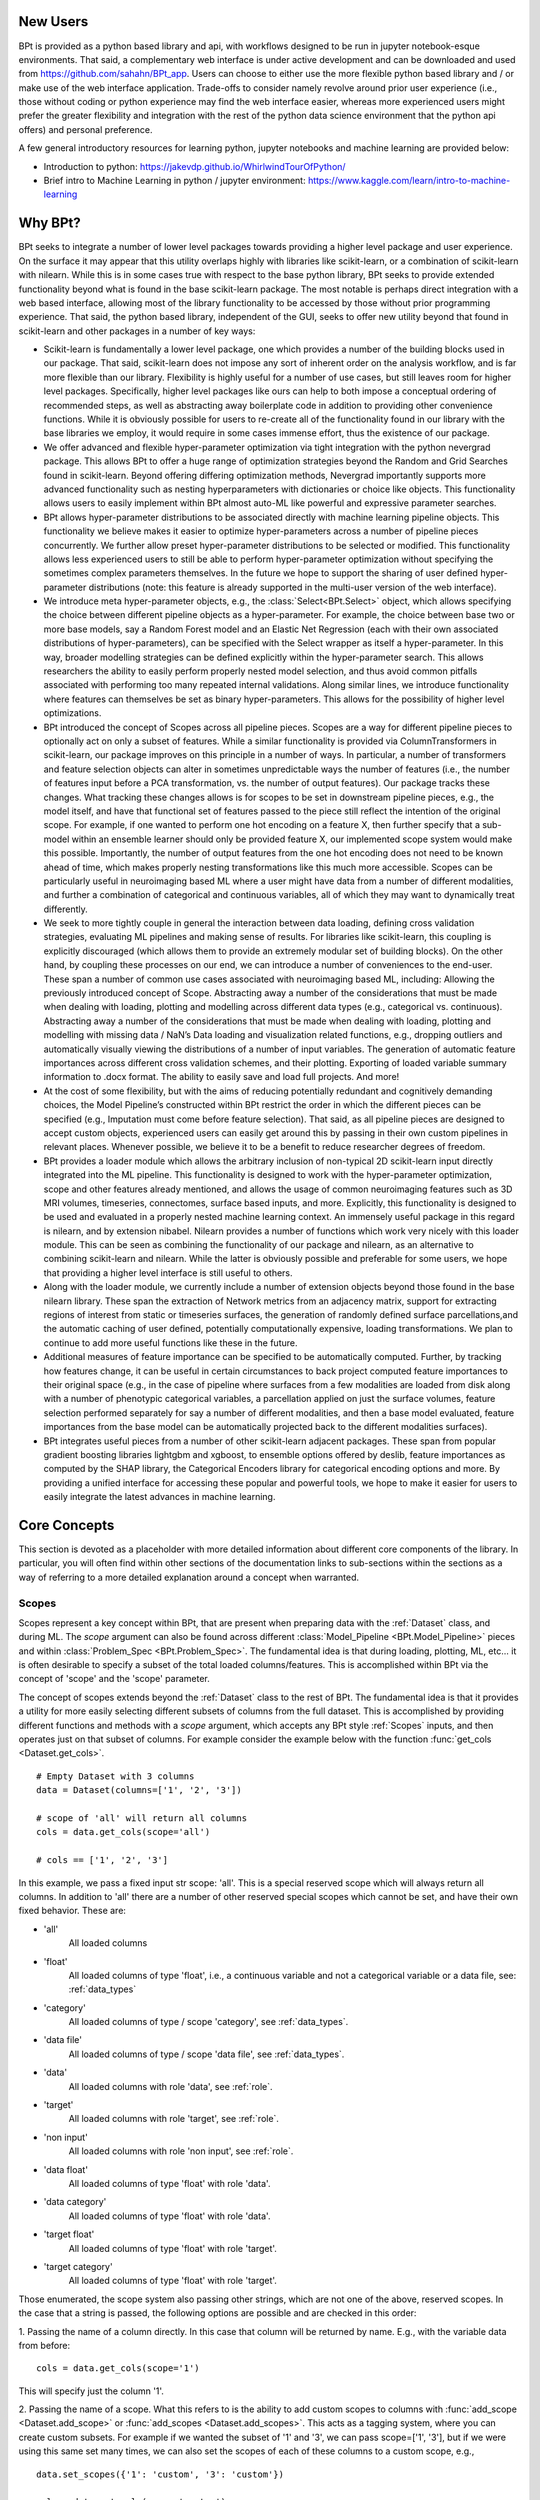 **********
New Users
**********

BPt is provided as a python based library and api, with workflows designed to be run in jupyter notebook-esque environments.
That said, a complementary web interface is under active development and can be downloaded and used from https://github.com/sahahn/BPt_app.
Users can choose to either use the more flexible python based library and / or make use of the web interface application. 
Trade-offs to consider namely revolve around prior user experience (i.e., those without coding or python experience may find
the web interface easier, whereas more experienced users might prefer the greater
flexibility and integration with the rest of the python data science environment that the python api offers) and personal preference.

A few general introductory resources for learning python, jupyter notebooks and machine learning are provided below:

- Introduction to python: https://jakevdp.github.io/WhirlwindTourOfPython/

- Brief intro to Machine Learning in python / jupyter environment: https://www.kaggle.com/learn/intro-to-machine-learning


**********
Why BPt?
**********

BPt seeks to integrate a number of lower level packages towards providing a higher level package and user experience.
On the surface it may appear that this utility overlaps highly with libraries like scikit-learn,
or a combination of scikit-learn with nilearn.
While this is in some cases true with respect to the base python library,
BPt seeks to provide extended functionality beyond what is found in the base scikit-learn package.
The most notable is perhaps direct integration with a web based interface, allowing most of the library
functionality to be accessed by those without prior programming experience.
That said, the python based library, independent of the GUI, seeks to offer new utility beyond
that found in scikit-learn and other packages in a number of key ways:

- Scikit-learn is fundamentally a lower level package, one which provides a number of the building blocks used in our package.
  That said, scikit-learn does not impose any sort of inherent order on the analysis workflow, and is far more flexible than our library.
  Flexibility is highly useful for a number of use cases, but still leaves room for higher level packages.
  Specifically, higher level packages like ours can help to both impose a conceptual ordering of recommended steps,
  as well as abstracting away boilerplate code in addition to providing other convenience functions.
  While it is obviously possible for users to re-create all of the functionality found in our library
  with the base libraries we employ, it would require in some cases immense effort, thus the existence of our package. 

- We offer advanced and flexible hyper-parameter optimization via tight integration with the python nevergrad package.
  This allows BPt to offer a huge range of optimization strategies beyond the Random and Grid Searches found in scikit-learn. 
  Beyond offering differing optimization methods, Nevergrad importantly supports more advanced functionality such as
  nesting hyperparameters with dictionaries or choice like objects.
  This functionality allows users to easily implement within 
  BPt almost auto-ML like powerful and expressive parameter searches.
 
- BPt allows hyper-parameter distributions to be associated directly with machine learning pipeline objects.
  This functionality we believe makes it easier to optimize hyper-parameters across 
  a number of pipeline pieces concurrently. We further allow preset hyper-parameter
  distributions to be selected or modified.
  This functionality allows less experienced users to still be able to perform hyper-parameter optimization 
  without specifying the sometimes complex parameters themselves.
  In the future we hope to support the sharing of user defined hyper-parameter 
  distributions (note: this feature is already supported in the multi-user version of the web interface).

- We introduce meta hyper-parameter objects, e.g., the :class:`Select<BPt.Select>` object, which allows specifying the choice between
  different pipeline objects as a hyper-parameter. For example, the choice between base two or more base models,
  say a Random Forest model and an Elastic Net Regression (each with their own associated distributions of hyper-parameters), 
  can be specified with the Select wrapper as itself a hyper-parameter.
  In this way, broader modelling strategies can be defined explicitly within the hyper-parameter search.
  This allows researchers the ability to easily perform properly nested model selection,
  and thus avoid common pitfalls associated with performing too many repeated internal validations.
  Along similar lines, we introduce functionality where features can themselves be set as binary hyper-parameters.
  This allows for the possibility of higher level optimizations.

- BPt introduced the concept of Scopes across all pipeline pieces.
  Scopes are a way for different pipeline pieces to optionally act on only a subset of
  features. While a similar functionality is provided via ColumnTransformers in scikit-learn,
  our package improves on this principle in a number of ways. In particular, a number of
  transformers and feature selection objects can alter in sometimes unpredictable ways the number
  of features (i.e., the number of features input before a PCA transformation, vs. the number of output features).
  Our package tracks these changes. What tracking these changes allows is for scopes to be set in downstream pipeline pieces,
  e.g., the model itself, and have that functional set of features passed to the piece still reflect the intention 
  of the original scope. For example, if one wanted to perform one hot encoding on a feature X,
  then further specify that a sub-model within an ensemble learner should only be provided feature X,
  our implemented scope system would make this possible. 
  Importantly, the number of output features from the one hot encoding does not need to be known ahead of time,
  which makes properly nesting transformations like this much more accessible.
  Scopes can be particularly useful in neuroimaging based ML where a user might have data from a number of different modalities,
  and further a combination of categorical and continuous variables, all of which they may want to dynamically treat differently. 

- We seek to more tightly couple in general the interaction between data loading, defining cross validation strategies,
  evaluating ML pipelines and making sense of results. For libraries like scikit-learn,
  this coupling is explicitly discouraged (which allows them to provide an extremely modular set of building blocks).
  On the other hand, by coupling these processes on our end, we can introduce a number of conveniences to the end-user.
  These span a number of common use cases associated with neuroimaging based ML, including: Allowing the previously introduced concept of Scope.
  Abstracting away a number of the considerations that must be made when dealing with loading, plotting and modelling across different data types (e.g., categorical vs. continuous).
  Abstracting away a number of the considerations that must be made when dealing with loading, plotting and modelling with missing data / NaN’s
  Data loading and visualization related functions, e.g., dropping outliers and automatically visually viewing the distributions of a number of input variables.
  The generation of automatic feature importances across different cross validation schemes, and their plotting.
  Exporting of loaded variable summary information to .docx format. 
  The ability to easily save and load full projects. And more!

- At the cost of some flexibility, but with the aims of reducing potentially redundant and cognitively demanding choices,
  the Model Pipeline’s constructed within BPt restrict the order in which the different pieces can be specified (e.g., Imputation must come before feature selection).
  That said, as all pipeline pieces are designed to accept custom objects, experienced users can easily get around this by passing in their own custom pipelines in relevant places.
  Whenever possible, we believe it to be a benefit to reduce researcher degrees of freedom.

- BPt provides a loader module which allows the arbitrary inclusion of non-typical 2D scikit-learn input directly integrated into the ML pipeline.
  This functionality is designed to work with the hyper-parameter optimization, scope and other features already mentioned,
  and allows the usage of common neuroimaging features such as 3D MRI volumes, timeseries, connectomes, surface based inputs,
  and more. Explicitly, this functionality is designed to be used and evaluated in a properly nested machine learning context. 
  An immensely useful package in this regard is nilearn, and by extension nibabel.
  Nilearn provides a number of functions which work very nicely with this loader module.
  This can be seen as combining the functionality of our package and nilearn, as an alternative to combining scikit-learn and nilearn.
  While the latter is obviously possible and preferable for some users, we hope that providing a higher level interface is still useful to others. 

- Along with the loader module, we currently include a number of extension objects beyond those found in the base nilearn library.
  These span the extraction of Network metrics from an adjacency matrix, support for extracting regions of interest from static or timeseries surfaces,
  the generation of randomly defined surface parcellations,and the automatic caching of user defined, potentially computationally expensive,
  loading transformations. We plan to continue to add more useful functions like these in the future.

- Additional measures of feature importance can be specified to be automatically computed. Further, by tracking how features change,
  it can be useful in certain circumstances to back project computed feature importances to their 
  original space (e.g., in the case of pipeline where surfaces from a few modalities are loaded from disk along
  with a number of phenotypic categorical variables, a parcellation applied on just the surface volumes,
  feature selection performed separately for say a number of different modalities, and then a base model evaluated, 
  feature importances from the base model can be automatically projected back to the different modalities surfaces).

- BPt integrates useful pieces from a number of other scikit-learn adjacent packages.
  These span from popular gradient boosting libraries lightgbm and xgboost, to ensemble options offered by deslib,
  feature importances as computed by the SHAP library, the Categorical Encoders library for categorical encoding options
  and more. By providing a unified interface for accessing these popular and powerful tools,
  we hope to make it easier for users to easily integrate the latest advances in machine learning.


**************
Core Concepts
**************

This section is devoted as a placeholder with more detailed information about different core components of the library.
In particular, you will often find within other sections of the documentation links to sub-sections within the sections as a way
of referring to a more detailed explanation around a concept when warranted. 

.. _Scopes:

Scopes
=======

Scopes represent a key concept within BPt, that are present when preparing data with
the :ref:`Dataset` class, and during ML. The `scope` argument can also be
found across different :class:`Model_Pipeline <BPt.Model_Pipeline>` pieces
and within :class:`Problem_Spec <BPt.Problem_Spec>`. The fundamental idea is
that during loading, plotting, ML, etc... it is often desirable to specify
a subset of the total loaded columns/features. This is accomplished within BPt via the
concept of 'scope' and the 'scope' parameter.

The concept of scopes extends beyond the :ref:`Dataset` class to the rest of
BPt. The fundamental idea is that it provides a utility for more easily selecting different
subsets of columns from the full dataset. This is accomplished by providing different functions
and methods with a `scope` argument, which accepts any BPt style :ref:`Scopes` inputs, and then
operates just on that subset of columns. For example consider the example below
with the function :func:`get_cols <Dataset.get_cols>`.

::
    
    # Empty Dataset with 3 columns
    data = Dataset(columns=['1', '2', '3'])
    
    # scope of 'all' will return all columns
    cols = data.get_cols(scope='all')

    # cols == ['1', '2', '3']


In this example, we pass a fixed input str scope: 'all'. This is a special reserved scope
which will always return all columns. In addition to 'all' there are a number of other
reserved special scopes which cannot be set, and have their own fixed behavior. These are:

- 'all'
    All loaded columns

- 'float'
    All loaded columns of type 'float', i.e.,
    a continuous variable and not a categorical variable or a data file,
    see: :ref:`data_types`

- 'category'
    All loaded columns of type / scope 'category', see :ref:`data_types`.

- 'data file'
    All loaded columns of type / scope 'data file', see :ref:`data_types`.

- 'data'
    All loaded columns with role 'data', see :ref:`role`.

- 'target'
    All loaded columns with role 'target', see :ref:`role`.

- 'non input'
    All loaded columns with role 'non input', see :ref:`role`.

- 'data float'
    All loaded columns of type 'float' with role 'data'.

- 'data category'
    All loaded columns of type 'float' with role 'data'.

- 'target float'
    All loaded columns of type 'float' with role 'target'.

- 'target category'
    All loaded columns of type 'float' with role 'target'.


Those enumerated, the scope system also passing other strings, which are not one of the above,
reserved scopes. In the case that a string is passed, the following options are possible
and are checked in this order:

1. Passing the name of a column directly. In this case that column will be returned by name.
E.g., with the variable data from before:

::

    cols = data.get_cols(scope='1')

This will specify just the column '1'.

2. Passing the name of a scope. What this refers to is the ability to add
custom scopes to columns with :func:`add_scope <Dataset.add_scope>` or
:func:`add_scopes <Dataset.add_scopes>`. This acts as a tagging system, where
you can create custom subsets. For example if we wanted the subset of '1' and '3',
we can pass scope=['1', '3'], but if we were using this same set many times, we can also
set the scopes of each of these columns to a custom scope, e.g.,

::

    data.set_scopes({'1': 'custom', '3': 'custom'})

    cols = data.get_cols(scope='custom')

In this case, cols would return us the scope 'custom'. Likewise, you may remove
scopes with :func:`remove_scope <Dataset.remove_scope>` or
:func:`remove_scopes <Dataset.remove_scopes>`.

3. Passing a stub. This functionality allows us to pass a common substring present
across a number of columns, and lets us select all columns with that substring. For example,
let's say we have columns 'my_col1', 'my_col2' and 'target' loaded. By passing scope='my_col'
we can select both 'my_col1' and 'my_col2, but not 'target'.

In addition to the 4 different ways scopes can be used enemurated above, we can also
compose any combination by passing a list of scopes. For example:

::

    cols = data.get_cols(scope=['1', '2'])

Returns columns '1' and '2'. We can also combine across methods. E.g.,

::

    cols = data.get_cols(scope=['1', 'category', 'custom', 'non input'])

In this example, we are requesting the union (NOT the overlap) of column '1', any 
category columns, any columns with the scope 'custom' and any 'non input' columns.

Scopes can also be associated 1:1 with their corresponding base Model_Pipeline objects (except for the Problem_Spec scope).
One useful function designed specifically for objects with Scope is the :class:`Duplicate<BPt.Duplicate>` Input Wrapper, which
allows us to conviently replicate pipeline objects across a number of scopes. This functionality is especially useful with
:class:`Transformer<BPt.Transformer>` objects, (though still usable with other pipeline pieces, though other pieces
tend to work on each feature independenly, ruining some of the benefit). For example consider a case where you would like to
run a PCA tranformer on different groups of variables seperately, or say you wanted to use a categorical encoder on 15 different
categorical variables. Rather then having to manually type out every combination or write a for loop, you can use :class:`Duplicate<BPt.Duplicate>`.

See :class:`Duplicate<BPt.Duplicate>` for more information on how to use this funcationality.


.. _Subjects:

Subjects
=========

Various functions within BPt, and :ref:`Dataset` can accept subjects or some variation on this
name as an argument. The parameter can accept a few different values. These are explained below:

1. You may pass any array-like (e.g., list, set, pandas Index, etc...) of subjects directly.
For example:

::

  subjects = ['subj1', 'subj2', 'subj3']

Would select those three subjects.

2. You may pass the location of a text file were subject's names are stored as one subject's
name per line. For example if subjects.txt contained:

::

  subj1
  subj2
  subj3

We could pass:

::

  subjects = 'subjects.txt'

To select those three subjects.

3. A reserved key word may be passed. These include:

- 'all'
  Operate on all subjects

- 'nan'
  Select any subjects with any missing values in any of their loaded columns,
  regardless of scope or role.

- 'train'
  Select the set of train subjects as defined by a split in the Dataset, e.g.,
  :func:`set_train_split <BPt.Dataset.set_train_split>`.

- 'test'
  Select the set of test subjects as defined by a split in the Dataset, e.g.,
  :func:`set_test_split <BPt.Dataset.set_test_split>`.

4. You can pass the special input wrapper :class:`Value_Subset`. This can be
used to select subsets of subject by a column's value or values. See :class:`Value_Subset` for more
information on how this input class is used.


.. _Pipeline Objects:

Pipeline Objects
================

Across all base :class:`Model_Pipeline<BPt.Model_Pipeline>` pieces, e.g., :class:`Model<BPt.Model>`
or :class:`Scaler<BPt.Scaler>`, there exists an `obj` param when initizalizing these objects. This parameter
can broadly refer to either a str, which indicates a valid pre-defined custom obj for that piece, or depending
on the pieces, this parameter can be passed a custom object directly.


.. _Params:

Params
======

On the back-end, if a :class:`Param_Search<BPt.Param_Search>` object is passed when creating a
:class:`Model_Pipeline <BPt.Model_Pipeline>`, then a hyperparameter search will be conducted.
All Hyperparameter search types are implemented on the backend with facebook's
`Nevergrad <https://github.com/facebookresearch/nevergrad>`_ library.

Specific hyperparameters distributions in which to search over are set within their corresponding
base Model_Pipeline object, e.g., the params argument is :class:`Model<BPt.Model>`. For any object
with a params argument you can set an associated hyperparameter distribution, which specifies values to
search over (again assuming that param_search != None, if param_search is None, only passed params with constant
values will be applied to object of interest, and any with associated Nevergrad parameter distributions will just
be ignored).

You have two different options in terms of input that params can accept, these are:

    - Select a preset distribution
        To select a preset, BPt defined, distribution, the selected object must first
        have atleast one preset distribution. These options can be found for each object
        specifically in the documentation under where that object is defined. Specifially,
        they will be listed with both an integer index, and a corresponding str name
        (see :ref:`Models`).
        
        For example, in creating a binary :class:`Model<BPt.Model>` we could pass:
        
        ::
            
            # Option 1 - as int
            model = Model(obj = "dt classifier",
                          params = 1)

            # Option 2 - as str
            model = Model(obj = "dt classifier",
                          params = "dt classifier dist")

        In both cases, this selects the same preset distribution for the decision
        tree classifier.


    - Pass a custom nevergrad distribution
        If you would like to specify your own custom hyperparameter distribution to search over,
        you can, you just need to specify it as a python dictionary of 
        `nevergrad parameters <https://facebookresearch.github.io/nevergrad/parametrization.html>`_ 
        (follow the link to learn more about how to specify nevergrad params).
        You can also go into the source code for BPt, specifically BPt/helpers/Default_Params.py,
        to see how the preset distributions are defined, as a further example.

        Specifically the dictionary of params should follow the scikit_learn param dictionary format,
        where the each key corresponds to a parameter, but the value as a nevergrad parameter (instead of scikit_learn style).
        Further, if you need to specify nested parameters, e.g., for a custom object, you seperate parameters with '__',
        so e.g., if your custom model has a base_estimator param, you can pass:
        
        ::

            params = {'base_estimator__some_param' : nevergrad dist}

        Lastly, it is worth noting that you can pass either just static values or a combination of nevergrad distributions
        and static values, e.g.,

        ::

            {'base_estimator__some_param' : 6} 

        (Note: extra params can also be used to pass static values, and extra_params takes precedence
        if a param is passed to both params and extra_params).

The special input wrapper :class:`Select<BPt.Select>` can also be used to implicitly introduce hyperparameters
into the :class:`Model_Pipeline <BPt.Model_Pipeline>`. 


.. _Extra Params:

Extra Params
=============

All base :class:`Model_Pipeline <BPt.Model_Pipeline>` have the input argument `extra params`. This parameter is designed
to allow passing additional values to the base objects, seperate from :ref:`Params`. Take the case where you
are using a preset model, with a preset parameter distribution, but you only want to change 1 parameter in the model while still keeping
the rest of the parameters associated with the param distribution. In this case, you could pass that value in extra params.

`extra params` are passed as a dictionary, where the keys are the names of parameters (only those accessible to the base classes init), for example
if we were selecting the 'dt' ('decision tree') :class:`Model<BPt.Model>`, and we wanted to use the first built in
preset distribution for :ref:`Params`, but then fix the number of `max_features`, we could do it is as:

::

    model = Model(obj = 'dt',
                  params = 1,
                  extra_params = {'max_features': 10}) 
                  

.. _Custom Input Objects:

Custom Input Objects
=====================

Custom input objects can be passed to the `obj` parameter for a number of base :class:`Model_Pipeline <BPt.Model_Pipeline>` pieces.

There are though, depending on which base piece is being passed, different considerations you may have to make. More information will be
provided here soon.
